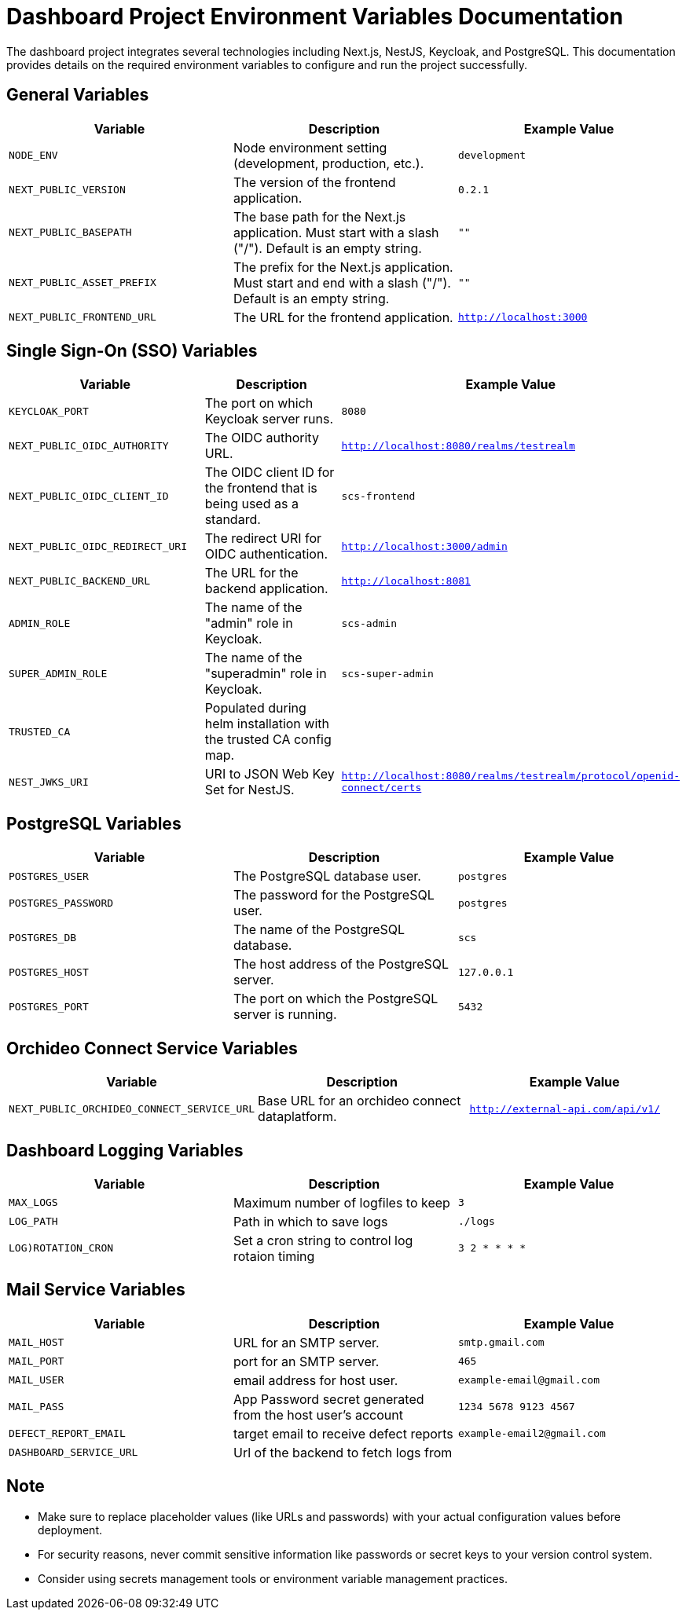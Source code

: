 = Dashboard Project Environment Variables Documentation

The dashboard project integrates several technologies including Next.js, NestJS, Keycloak, and PostgreSQL. This documentation provides details on the required environment variables to configure and run the project successfully.

== General Variables

[options="header"]
|===
| Variable | Description | Example Value
| `NODE_ENV` | Node environment setting (development, production, etc.). | `development`
| `NEXT_PUBLIC_VERSION` | The version of the frontend application. | `0.2.1`
| `NEXT_PUBLIC_BASEPATH` | The base path for the Next.js application. Must start with a slash ("/"). Default is an empty string. | `""`
| `NEXT_PUBLIC_ASSET_PREFIX` | The prefix for the Next.js application. Must start and end with a slash ("/"). Default is an empty string. | `""`
| `NEXT_PUBLIC_FRONTEND_URL` | The URL for the frontend application. | `http://localhost:3000`
|===

== Single Sign-On (SSO) Variables

[options="header"]
|===
| Variable | Description | Example Value
| `KEYCLOAK_PORT` | The port on which Keycloak server runs. | `8080`
| `NEXT_PUBLIC_OIDC_AUTHORITY` | The OIDC authority URL. | `http://localhost:8080/realms/testrealm`
| `NEXT_PUBLIC_OIDC_CLIENT_ID` | The OIDC client ID for the frontend that is being used as a standard. | `scs-frontend`
| `NEXT_PUBLIC_OIDC_REDIRECT_URI` | The redirect URI for OIDC authentication. | `http://localhost:3000/admin`
| `NEXT_PUBLIC_BACKEND_URL` | The URL for the backend application. | `http://localhost:8081`
| `ADMIN_ROLE` | The name of the "admin" role in Keycloak. | `scs-admin`
| `SUPER_ADMIN_ROLE` | The name of the "superadmin" role in Keycloak. | `scs-super-admin`
| `TRUSTED_CA` | Populated during helm installation with the trusted CA config map. |
| `NEST_JWKS_URI` | URI to JSON Web Key Set for NestJS. | `http://localhost:8080/realms/testrealm/protocol/openid-connect/certs`
|===

== PostgreSQL Variables

[options="header"]
|===
| Variable | Description | Example Value
| `POSTGRES_USER` | The PostgreSQL database user. | `postgres`
| `POSTGRES_PASSWORD` | The password for the PostgreSQL user. | `postgres`
| `POSTGRES_DB` | The name of the PostgreSQL database. | `scs`
| `POSTGRES_HOST` | The host address of the PostgreSQL server. | `127.0.0.1`
| `POSTGRES_PORT` | The port on which the PostgreSQL server is running. | `5432`
|===

== Orchideo Connect Service Variables

[options="header"]
|===
| Variable | Description | Example Value
| `NEXT_PUBLIC_ORCHIDEO_CONNECT_SERVICE_URL` | Base URL for an orchideo connect dataplatform. | `http://external-api.com/api/v1/`
|===

== Dashboard Logging Variables

[options="header"]
|===
| Variable | Description | Example Value
| `MAX_LOGS` | Maximum number of logfiles to keep | `3`
| `LOG_PATH` | Path in which to save logs | `./logs`
| `LOG)ROTATION_CRON` | Set a cron string to control log rotaion timing | `3 2 * * * *`
|===

== Mail Service Variables

[options="header"]
|===
| Variable | Description | Example Value
| `MAIL_HOST` | URL for an SMTP server. | `smtp.gmail.com`
| `MAIL_PORT` | port for an SMTP server. | `465`
| `MAIL_USER` | email address for host user. | `example-email@gmail.com`
| `MAIL_PASS` | App Password secret generated from the host user's account | `1234 5678 9123 4567`
| `DEFECT_REPORT_EMAIL` | target email to receive defect reports | `example-email2@gmail.com`
|`DASHBOARD_SERVICE_URL`| Url of the backend to fetch logs from |

|===

== Note

- Make sure to replace placeholder values (like URLs and passwords) with your actual configuration values before deployment.
- For security reasons, never commit sensitive information like passwords or secret keys to your version control system.
- Consider using secrets management tools or environment variable management practices.

